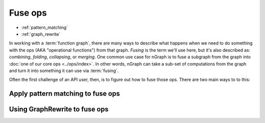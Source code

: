 .. fuse.rst  


#########
Fuse ops
#########

* :ref:`pattern_matching`
* :ref:`graph_rewrite`

In working with a :term:`function graph`, there are many ways to describe what 
happens when we need to do something with the ops (AKA "operational functions") 
from that graph. *Fusing* is the term we'll use here, but it's also described 
as: *combining*, *folding*, *collapsing*, or *merging*. One common use case for 
nGraph is to fuse a subgraph from the graph into 
:doc:`one of our core ops <../ops/index>`. In other words, nGraph can take a 
sub-set of computations from the graph and turn it into something it can use 
via :term:`fusing`.   

Often the first challenge of an API user, then, is to figure out how to fuse 
those ops.  There are two main ways to to this:  


.. pattern_matching: 

Apply pattern matching to fuse ops
------------------------------------


.. TODO





.. graph_rewrite:

Using GraphRewrite to fuse ops
--------------------------------

.. TODO 